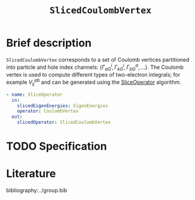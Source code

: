 :PROPERTIES:
:ID: SlicedCoulombVertex
:END:
#+title: =SlicedCoulombVertex=
#+OPTIONS: toc:nil

* Brief description

=SlicedCoulombVertex= corresponds to a set of Coulomb vertices partitioned
into particle and hole index channels: $\{\Gamma_{aG}^i, \Gamma_{kG}^i, \Gamma_{bG}^a, ...\}$.
The Coulomb vertex is used to compute different types of two-electron integrals; for example $V_{ij}^{ab}$ and can be
generated using the [[id:SliceOperator][SliceOperator]] algorithm.

#+begin_src yaml
- name: SliceOperator
  in:
    slicedEigenEnergies: EigenEnergies
    operator: CoulombVertex
  out:
    slicedOperator: SlicedCoulombVertex
#+end_src

* TODO Specification

* Literature
bibliography:../group.bib


